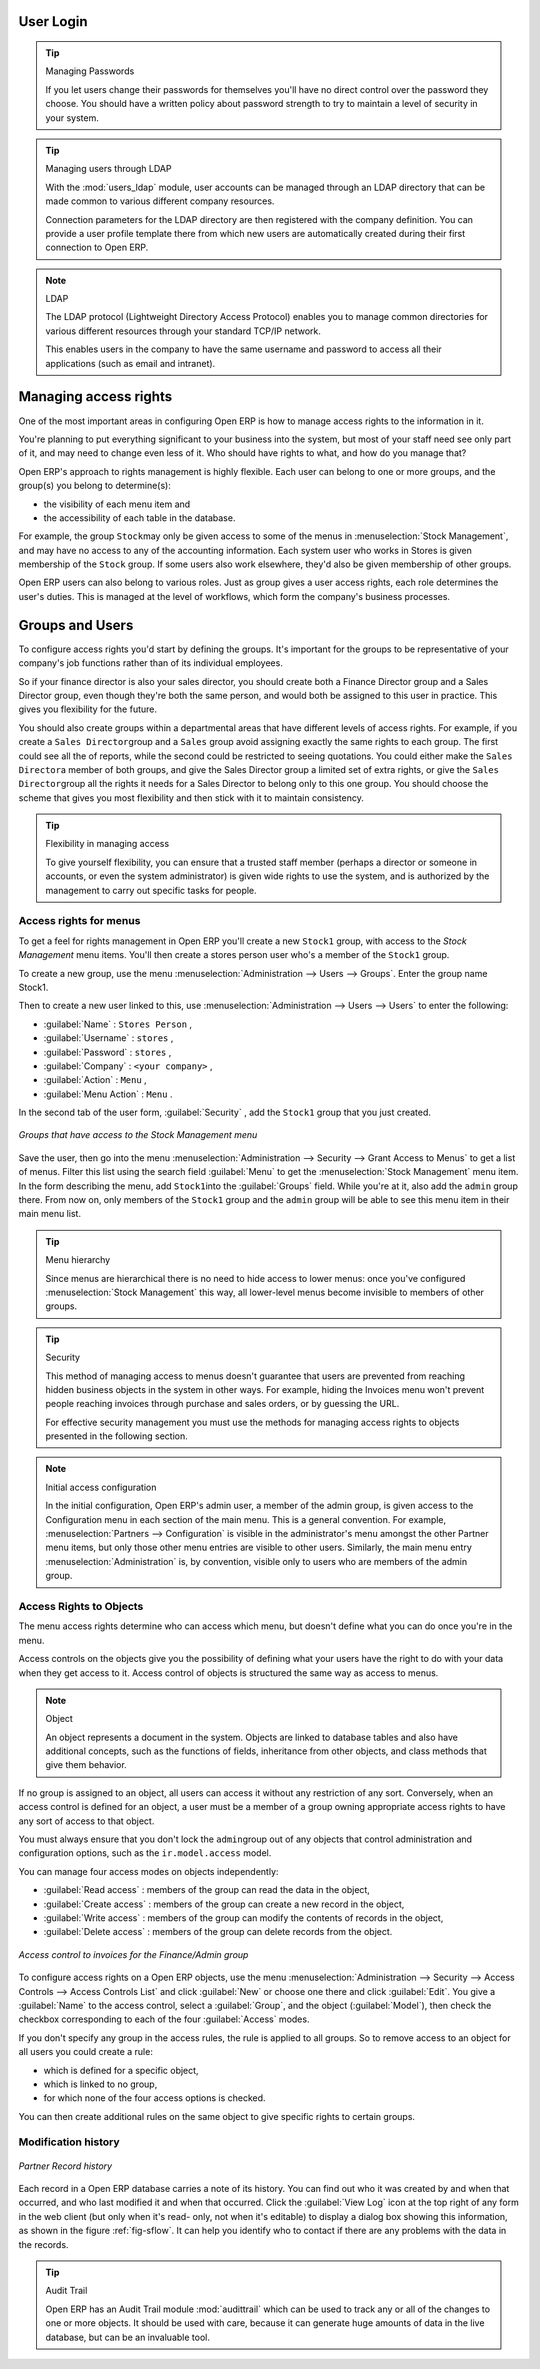 
.. i18n: .. index::
.. i18n:    single: access rights
.. i18n:    single: access; user

.. index::
   single: access rights
   single: access; user

.. i18n: User Login
.. i18n: ==========

User Login
==========

.. i18n: .. tip:: Managing Passwords
.. i18n: 
.. i18n:    If you let users change their passwords for themselves you'll have no direct control over the
.. i18n:    password they choose.
.. i18n:    You should have a written policy about password strength to try to maintain a level of security in
.. i18n:    your system.

.. tip:: Managing Passwords

   If you let users change their passwords for themselves you'll have no direct control over the
   password they choose.
   You should have a written policy about password strength to try to maintain a level of security in
   your system.

.. i18n: .. index::
.. i18n:    single: module; users_ldap

.. index::
   single: module; users_ldap

.. i18n: .. tip:: Managing users through LDAP
.. i18n: 
.. i18n: 	With the :mod:`users_ldap` module, user accounts can be managed through an LDAP directory that can be
.. i18n: 	made common to various different company resources.
.. i18n: 
.. i18n: 	Connection parameters for the LDAP directory are then registered with the company definition.
.. i18n: 	You can provide a user profile template there from which new users are automatically created during
.. i18n: 	their first connection to Open ERP.

.. tip:: Managing users through LDAP

	With the :mod:`users_ldap` module, user accounts can be managed through an LDAP directory that can be
	made common to various different company resources.

	Connection parameters for the LDAP directory are then registered with the company definition.
	You can provide a user profile template there from which new users are automatically created during
	their first connection to Open ERP.

.. i18n: .. index::
.. i18n:    single: LDAP

.. index::
   single: LDAP

.. i18n: .. note:: LDAP
.. i18n: 
.. i18n: 	The LDAP protocol (Lightweight Directory Access Protocol) enables you to manage common directories
.. i18n: 	for various different resources through your standard TCP/IP network.
.. i18n: 
.. i18n: 	This enables users in the company to have the same username and password to access all
.. i18n: 	their applications (such as email and intranet).

.. note:: LDAP

	The LDAP protocol (Lightweight Directory Access Protocol) enables you to manage common directories
	for various different resources through your standard TCP/IP network.

	This enables users in the company to have the same username and password to access all
	their applications (such as email and intranet).

.. i18n: Managing access rights
.. i18n: ======================

Managing access rights
======================

.. i18n: One of the most important areas in configuring Open ERP is how to manage access rights to the
.. i18n: information in it.

One of the most important areas in configuring Open ERP is how to manage access rights to the
information in it.

.. i18n: You're planning to put everything significant to your business into the system, but most of your
.. i18n: staff need see only part of it, and may need to change even less of it. Who should have rights to
.. i18n: what, and how do you manage that?

You're planning to put everything significant to your business into the system, but most of your
staff need see only part of it, and may need to change even less of it. Who should have rights to
what, and how do you manage that?

.. i18n: Open ERP's approach to rights management is highly flexible. Each user can belong to one or more
.. i18n: groups, and the group(s) you belong to determine(s):

Open ERP's approach to rights management is highly flexible. Each user can belong to one or more
groups, and the group(s) you belong to determine(s):

.. i18n: * the visibility of each menu item and
.. i18n: 
.. i18n: * the accessibility of each table in the database.

* the visibility of each menu item and

* the accessibility of each table in the database.

.. i18n: For example, the group \ ``Stock``\ may only be given access to some of the menus in 
.. i18n: :menuselection:`Stock Management`, and may have no access to any of the accounting information. Each system user who works in
.. i18n: Stores is given membership of the ``Stock`` group. If some users also work elsewhere, they'd also be
.. i18n: given membership of other groups.

For example, the group \ ``Stock``\ may only be given access to some of the menus in 
:menuselection:`Stock Management`, and may have no access to any of the accounting information. Each system user who works in
Stores is given membership of the ``Stock`` group. If some users also work elsewhere, they'd also be
given membership of other groups.

.. i18n: Open ERP users can also belong to various roles. Just as group gives a user access rights, each
.. i18n: role determines the user's duties. This is managed at the level of workflows, which form the
.. i18n: company's business processes.

Open ERP users can also belong to various roles. Just as group gives a user access rights, each
role determines the user's duties. This is managed at the level of workflows, which form the
company's business processes.

.. i18n: .. index:: 
.. i18n:    pair: user; group

.. index:: 
   pair: user; group

.. i18n: Groups and Users
.. i18n: ================

Groups and Users
================

.. i18n: To configure access rights you'd start by defining the groups. It's important for the groups to
.. i18n: be representative of your company's job functions rather than of its individual employees.

To configure access rights you'd start by defining the groups. It's important for the groups to
be representative of your company's job functions rather than of its individual employees.

.. i18n: So if your finance director is also your sales director, you should create both a Finance Director
.. i18n: group and a Sales Director group, even though they're both the same person, and would both be
.. i18n: assigned to this user in practice. This gives you flexibility for the future.

So if your finance director is also your sales director, you should create both a Finance Director
group and a Sales Director group, even though they're both the same person, and would both be
assigned to this user in practice. This gives you flexibility for the future.

.. i18n: You should also create groups within a departmental areas that have different levels of access
.. i18n: rights. For example, if you create a \ ``Sales Director``\ group and a \ ``Sales``\  group avoid
.. i18n: assigning exactly the same rights to each group. The first could see all the of reports, while the
.. i18n: second could be restricted to seeing quotations. You could either make the \ ``Sales Director``\ a
.. i18n: member of both groups, and give the Sales Director group a limited set of extra rights, or give the
.. i18n: \ ``Sales Director``\ group all the rights it needs for a Sales Director to belong only to this one
.. i18n: group. You should choose the scheme that gives you most flexibility and then stick with it to
.. i18n: maintain consistency.

You should also create groups within a departmental areas that have different levels of access
rights. For example, if you create a \ ``Sales Director``\ group and a \ ``Sales``\  group avoid
assigning exactly the same rights to each group. The first could see all the of reports, while the
second could be restricted to seeing quotations. You could either make the \ ``Sales Director``\ a
member of both groups, and give the Sales Director group a limited set of extra rights, or give the
\ ``Sales Director``\ group all the rights it needs for a Sales Director to belong only to this one
group. You should choose the scheme that gives you most flexibility and then stick with it to
maintain consistency.

.. i18n: .. index::
.. i18n:    pair:  system; administrator

.. index::
   pair:  system; administrator

.. i18n: .. tip:: Flexibility in managing access
.. i18n: 
.. i18n: 	To give yourself flexibility, you can ensure that a trusted staff member
.. i18n: 	(perhaps a director or someone in accounts, or even the system administrator) is given wide rights
.. i18n: 	to use the system,
.. i18n: 	and is authorized by the management to carry out specific tasks for people.

.. tip:: Flexibility in managing access

	To give yourself flexibility, you can ensure that a trusted staff member
	(perhaps a director or someone in accounts, or even the system administrator) is given wide rights
	to use the system,
	and is authorized by the management to carry out specific tasks for people.

.. i18n: .. index::
.. i18n:    single: access; menu

.. index::
   single: access; menu

.. i18n: Access rights for menus
.. i18n: -----------------------

Access rights for menus
-----------------------

.. i18n: To get a feel for rights management in Open ERP you'll create a new \ ``Stock1``\  group, with
.. i18n: access to the *Stock Management* menu items. You'll then create a stores person user who's a member
.. i18n: of the \ ``Stock1``\  group.

To get a feel for rights management in Open ERP you'll create a new \ ``Stock1``\  group, with
access to the *Stock Management* menu items. You'll then create a stores person user who's a member
of the \ ``Stock1``\  group.

.. i18n: To create a new group, use the menu :menuselection:`Administration --> Users --> Groups`. Enter the
.. i18n: group name Stock1.

To create a new group, use the menu :menuselection:`Administration --> Users --> Groups`. Enter the
group name Stock1.

.. i18n: Then to create a new user linked to this, use :menuselection:`Administration --> Users --> Users` to
.. i18n: enter the following:

Then to create a new user linked to this, use :menuselection:`Administration --> Users --> Users` to
enter the following:

.. i18n: *  :guilabel:`Name` : \ ``Stores Person``\  ,
.. i18n: 
.. i18n: *  :guilabel:`Username` : \ ``stores``\  ,
.. i18n: 
.. i18n: *  :guilabel:`Password` : \ ``stores``\  ,
.. i18n: 
.. i18n: *  :guilabel:`Company` : \ ``<your company>``\  ,
.. i18n: 
.. i18n: *  :guilabel:`Action` : \ ``Menu``\  ,
.. i18n: 
.. i18n: *  :guilabel:`Menu Action` : \ ``Menu``\  .

*  :guilabel:`Name` : \ ``Stores Person``\  ,

*  :guilabel:`Username` : \ ``stores``\  ,

*  :guilabel:`Password` : \ ``stores``\  ,

*  :guilabel:`Company` : \ ``<your company>``\  ,

*  :guilabel:`Action` : \ ``Menu``\  ,

*  :guilabel:`Menu Action` : \ ``Menu``\  .

.. i18n: In the second tab of the user form, :guilabel:`Security` , add the \ ``Stock1``\   group that you
.. i18n: just created.

In the second tab of the user form, :guilabel:`Security` , add the \ ``Stock1``\   group that you
just created.

.. i18n: .. figure::  images/menu_access.png
.. i18n:    :scale: 75
.. i18n:    :align: center
.. i18n: 
.. i18n:    *Groups that have access to the Stock Management menu*

.. figure::  images/menu_access.png
   :scale: 75
   :align: center

   *Groups that have access to the Stock Management menu*

.. i18n: Save the user, then go into the menu :menuselection:`Administration --> Security --> Grant Access
.. i18n: to Menus` to get a list of menus. Filter this list using the search field :guilabel:`Menu`  to
.. i18n: get the :menuselection:`Stock Management` menu item. In the form describing the menu, add \ ``Stock1``\
.. i18n: into the :guilabel:`Groups` field. While you're at it, also add the \ ``admin``\   group there. From
.. i18n: now on, only members of the \ ``Stock1``\   group and the \ ``admin``\   group will be able to see
.. i18n: this menu item in their main menu list.

Save the user, then go into the menu :menuselection:`Administration --> Security --> Grant Access
to Menus` to get a list of menus. Filter this list using the search field :guilabel:`Menu`  to
get the :menuselection:`Stock Management` menu item. In the form describing the menu, add \ ``Stock1``\
into the :guilabel:`Groups` field. While you're at it, also add the \ ``admin``\   group there. From
now on, only members of the \ ``Stock1``\   group and the \ ``admin``\   group will be able to see
this menu item in their main menu list.

.. i18n: .. tip:: Menu hierarchy
.. i18n: 
.. i18n: 	Since menus are hierarchical there is no need to hide access to lower menus:
.. i18n: 	once you've configured :menuselection:`Stock Management` this way, all lower-level menus become invisible to
.. i18n: 	members of other groups.

.. tip:: Menu hierarchy

	Since menus are hierarchical there is no need to hide access to lower menus:
	once you've configured :menuselection:`Stock Management` this way, all lower-level menus become invisible to
	members of other groups.

.. i18n: .. tip:: Security
.. i18n: 
.. i18n: 	This method of managing access to menus doesn't guarantee that users are prevented from reaching
.. i18n: 	hidden business objects in the system in other ways.
.. i18n: 	For example, hiding the Invoices menu won't prevent people reaching invoices through purchase and
.. i18n: 	sales orders, or by guessing the URL.
.. i18n: 
.. i18n: 	For effective security management you must use the methods for managing access rights to objects
.. i18n: 	presented in the following section.

.. tip:: Security

	This method of managing access to menus doesn't guarantee that users are prevented from reaching
	hidden business objects in the system in other ways.
	For example, hiding the Invoices menu won't prevent people reaching invoices through purchase and
	sales orders, or by guessing the URL.

	For effective security management you must use the methods for managing access rights to objects
	presented in the following section.

.. i18n: .. note:: Initial access configuration
.. i18n: 
.. i18n: 	In the initial configuration, Open ERP's admin user, a member of the admin group, is given access
.. i18n: 	to the Configuration menu
.. i18n: 	in each section of the main menu. This is a general convention.
.. i18n: 	For example, :menuselection:`Partners --> Configuration` is visible in the administrator's menu
.. i18n: 	amongst the other Partner menu items,
.. i18n: 	but only those other menu entries are visible to other users.
.. i18n: 	Similarly, the main menu entry :menuselection:`Administration` is, by convention, visible only to
.. i18n: 	users who are members of the admin group.

.. note:: Initial access configuration

	In the initial configuration, Open ERP's admin user, a member of the admin group, is given access
	to the Configuration menu
	in each section of the main menu. This is a general convention.
	For example, :menuselection:`Partners --> Configuration` is visible in the administrator's menu
	amongst the other Partner menu items,
	but only those other menu entries are visible to other users.
	Similarly, the main menu entry :menuselection:`Administration` is, by convention, visible only to
	users who are members of the admin group.

.. i18n: .. index::
.. i18n:    single: access; objects

.. index::
   single: access; objects

.. i18n: Access Rights to Objects
.. i18n: ------------------------

Access Rights to Objects
------------------------

.. i18n: The menu access rights determine who can access which menu, but doesn't define what you can do once
.. i18n: you're in the menu.

The menu access rights determine who can access which menu, but doesn't define what you can do once
you're in the menu.

.. i18n: Access controls on the objects give you the possibility of defining what your users have the right
.. i18n: to do with your data when they get access to it. Access control of objects is structured the same
.. i18n: way as access to menus.

Access controls on the objects give you the possibility of defining what your users have the right
to do with your data when they get access to it. Access control of objects is structured the same
way as access to menus.

.. i18n: .. note:: Object
.. i18n: 
.. i18n:    An object represents a document in the system.
.. i18n:    Objects are linked to database tables and also have additional concepts,
.. i18n:    such as the functions of fields, inheritance from other objects, and class methods that give them
.. i18n:    behavior.

.. note:: Object

   An object represents a document in the system.
   Objects are linked to database tables and also have additional concepts,
   such as the functions of fields, inheritance from other objects, and class methods that give them
   behavior.

.. i18n: If no group is assigned to an object, all users can access it without any restriction of any sort.
.. i18n: Conversely, when an access control is defined for an object, a user must be a member of a group
.. i18n: owning appropriate access rights to have any sort of access to that object.

If no group is assigned to an object, all users can access it without any restriction of any sort.
Conversely, when an access control is defined for an object, a user must be a member of a group
owning appropriate access rights to have any sort of access to that object.

.. i18n: You must always ensure that you don't lock the \ ``admin``\ group out of any objects that control
.. i18n: administration and configuration options, such as the \ ``ir.model.access``\   model.

You must always ensure that you don't lock the \ ``admin``\ group out of any objects that control
administration and configuration options, such as the \ ``ir.model.access``\   model.

.. i18n: You can manage four access modes on objects independently:

You can manage four access modes on objects independently:

.. i18n: *  :guilabel:`Read access` : members of the group can read the data in the object,
.. i18n: 
.. i18n: *  :guilabel:`Create access` : members of the group can create a new record in the object,
.. i18n: 
.. i18n: *  :guilabel:`Write access` : members of the group can modify the contents of records in the object,
.. i18n: 
.. i18n: *  :guilabel:`Delete access` : members of the group can delete records from the object.

*  :guilabel:`Read access` : members of the group can read the data in the object,

*  :guilabel:`Create access` : members of the group can create a new record in the object,

*  :guilabel:`Write access` : members of the group can modify the contents of records in the object,

*  :guilabel:`Delete access` : members of the group can delete records from the object.

.. i18n: .. figure::  images/access_control.png
.. i18n:    :scale: 75
.. i18n:    :align: center
.. i18n: 
.. i18n:    *Access control to invoices for the Finance/Admin group*

.. figure::  images/access_control.png
   :scale: 75
   :align: center

   *Access control to invoices for the Finance/Admin group*

.. i18n: To configure access rights on a Open ERP objects, use the menu :menuselection:`Administration -->
.. i18n: Security --> Access Controls --> Access Controls List` and click :guilabel:`New` or choose one there 
.. i18n: and click :guilabel:`Edit`. 
.. i18n: You give a :guilabel:`Name` to the access control, select a :guilabel:`Group`, and
.. i18n: the object (:guilabel:`Model`), then check the checkbox corresponding to each of the four :guilabel:`Access` modes.

To configure access rights on a Open ERP objects, use the menu :menuselection:`Administration -->
Security --> Access Controls --> Access Controls List` and click :guilabel:`New` or choose one there 
and click :guilabel:`Edit`. 
You give a :guilabel:`Name` to the access control, select a :guilabel:`Group`, and
the object (:guilabel:`Model`), then check the checkbox corresponding to each of the four :guilabel:`Access` modes.

.. i18n: If you don't specify any group in the access rules, the rule is applied to all groups. So to remove
.. i18n: access to an object for all users you could create a rule:

If you don't specify any group in the access rules, the rule is applied to all groups. So to remove
access to an object for all users you could create a rule:

.. i18n: * which is defined for a specific object,
.. i18n: 
.. i18n: * which is linked to no group,
.. i18n: 
.. i18n: * for which none of the four access options is checked.

* which is defined for a specific object,

* which is linked to no group,

* for which none of the four access options is checked.

.. i18n: You can then create additional rules on the same object to give specific rights to certain groups.

You can then create additional rules on the same object to give specific rights to certain groups.

.. i18n: .. index:: 
.. i18n:    single: modification history
.. i18n:    
.. i18n: Modification history
.. i18n: --------------------

.. index:: 
   single: modification history
   
Modification history
--------------------

.. i18n: .. figure::  images/view_log.png
.. i18n:    :scale: 75
.. i18n:    :align: center
.. i18n: 
.. i18n:    *Partner Record history*

.. figure::  images/view_log.png
   :scale: 75
   :align: center

   *Partner Record history*

.. i18n: Each record in a Open ERP database carries a note of its history. You can find out who it was
.. i18n: created by and when that occurred, and who last modified it and when that occurred. Click the
.. i18n: :guilabel:`View Log` icon at the top right of any form in the web client (but only when it's read-
.. i18n: only, not when it's editable) to display a dialog box showing this information, as shown in the
.. i18n: figure :ref:`fig-sflow`. It can help you identify who to contact if there are any problems with the 
.. i18n: data in the records.

Each record in a Open ERP database carries a note of its history. You can find out who it was
created by and when that occurred, and who last modified it and when that occurred. Click the
:guilabel:`View Log` icon at the top right of any form in the web client (but only when it's read-
only, not when it's editable) to display a dialog box showing this information, as shown in the
figure :ref:`fig-sflow`. It can help you identify who to contact if there are any problems with the 
data in the records.

.. i18n: .. index:: 
.. i18n:    single: module; audittrail
.. i18n:    
.. i18n: .. tip:: Audit Trail
.. i18n: 
.. i18n:    Open ERP has an Audit Trail module :mod:`audittrail` which can be used to track any or 
.. i18n:    all of the changes to one or more objects. It should be used with care, because it
.. i18n:    can generate huge amounts of data in the live database, but can be an invaluable 
.. i18n:    tool.

.. index:: 
   single: module; audittrail
   
.. tip:: Audit Trail

   Open ERP has an Audit Trail module :mod:`audittrail` which can be used to track any or 
   all of the changes to one or more objects. It should be used with care, because it
   can generate huge amounts of data in the live database, but can be an invaluable 
   tool.

.. i18n: .. Copyright © Open Object Press. All rights reserved.

.. Copyright © Open Object Press. All rights reserved.

.. i18n: .. You may take electronic copy of this publication and distribute it if you don't
.. i18n: .. change the content. You can also print a copy to be read by yourself only.

.. You may take electronic copy of this publication and distribute it if you don't
.. change the content. You can also print a copy to be read by yourself only.

.. i18n: .. We have contracts with different publishers in different countries to sell and
.. i18n: .. distribute paper or electronic based versions of this book (translated or not)
.. i18n: .. in bookstores. This helps to distribute and promote the Open ERP product. It
.. i18n: .. also helps us to create incentives to pay contributors and authors using author
.. i18n: .. rights of these sales.

.. We have contracts with different publishers in different countries to sell and
.. distribute paper or electronic based versions of this book (translated or not)
.. in bookstores. This helps to distribute and promote the Open ERP product. It
.. also helps us to create incentives to pay contributors and authors using author
.. rights of these sales.

.. i18n: .. Due to this, grants to translate, modify or sell this book are strictly
.. i18n: .. forbidden, unless Tiny SPRL (representing Open Object Press) gives you a
.. i18n: .. written authorisation for this.

.. Due to this, grants to translate, modify or sell this book are strictly
.. forbidden, unless Tiny SPRL (representing Open Object Press) gives you a
.. written authorisation for this.

.. i18n: .. Many of the designations used by manufacturers and suppliers to distinguish their
.. i18n: .. products are claimed as trademarks. Where those designations appear in this book,
.. i18n: .. and Open Object Press was aware of a trademark claim, the designations have been
.. i18n: .. printed in initial capitals.

.. Many of the designations used by manufacturers and suppliers to distinguish their
.. products are claimed as trademarks. Where those designations appear in this book,
.. and Open Object Press was aware of a trademark claim, the designations have been
.. printed in initial capitals.

.. i18n: .. While every precaution has been taken in the preparation of this book, the publisher
.. i18n: .. and the authors assume no responsibility for errors or omissions, or for damages
.. i18n: .. resulting from the use of the information contained herein.

.. While every precaution has been taken in the preparation of this book, the publisher
.. and the authors assume no responsibility for errors or omissions, or for damages
.. resulting from the use of the information contained herein.

.. i18n: .. Published by Open Object Press, Grand Rosière, Belgium

.. Published by Open Object Press, Grand Rosière, Belgium
